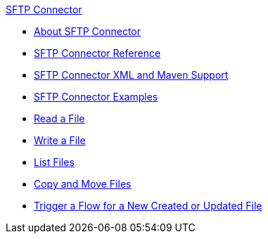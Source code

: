 .xref:index.adoc[SFTP Connector]
* xref:index.adoc[About SFTP Connector]
* xref:sftp-documentation.adoc[SFTP Connector Reference]
* xref:sftp-xml-maven.adoc[SFTP Connector XML and Maven Support]
* xref:sftp-examples.adoc[SFTP Connector Examples]
* xref:sftp-read.adoc[Read a File]
* xref:sftp-write.adoc[Write a File]
* xref:sftp-list.adoc[List Files]
* xref:sftp-copy-move.adoc[Copy and Move Files]
* xref:sftp-on-new-file.adoc[Trigger a Flow for a New Created or Updated File]
